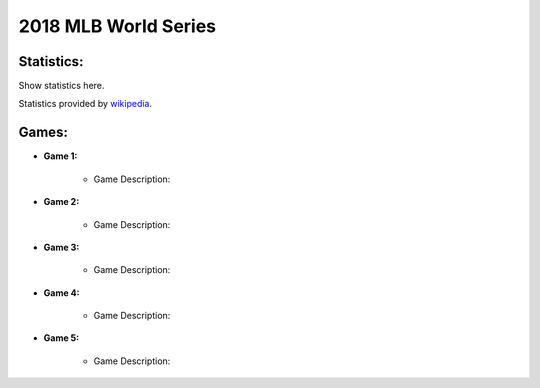 2018 MLB World Series
=====================

Statistics:
-----------

Show statistics here.

Statistics provided by `wikipedia`_.

.. _wikipedia: https://en.wikipedia.org/wiki/Kyler_Murray


Games:
------

* **Game 1:**

   * Game Description:

* **Game 2:**

   * Game Description:

* **Game 3:**

   * Game Description:

* **Game 4:**

   * Game Description:

* **Game 5:**

   * Game Description:
